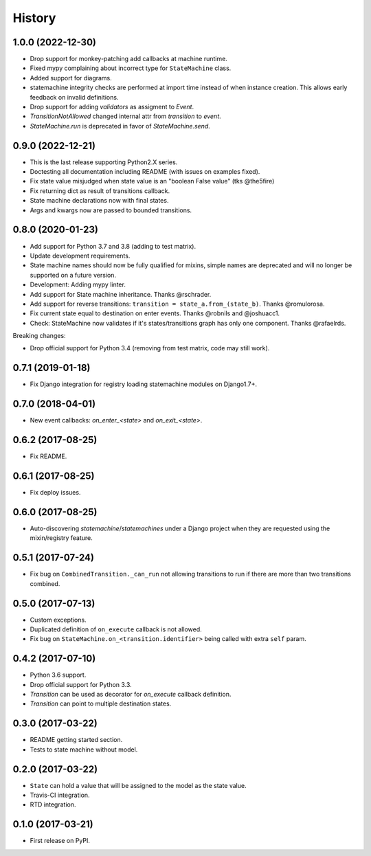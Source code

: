 History
=======

1.0.0 (2022-12-30)
------------------

* Drop support for monkey-patching add callbacks at machine runtime.
* Fixed mypy complaining about incorrect type for ``StateMachine`` class.
* Added support for diagrams.
* statemachine integrity checks are performed at import time instead of when
  instance creation. This allows early feedback on invalid definitions.
* Drop support for adding `validators` as assigment to `Event`.
* `TransitionNotAllowed` changed internal attr from `transition` to `event`.
* `StateMachine.run` is deprecated in favor of `StateMachine.send`.


0.9.0 (2022-12-21)
------------------

* This is the last release supporting Python2.X series.
* Doctesting all documentation including README (with issues on examples fixed).
* Fix state value misjudged when state value is an "boolean False value" (tks @the5fire)
* Fix returning dict as result of transitions callback.
* State machine declarations now with final states.
* Args and kwargs now are passed to bounded transitions.


0.8.0 (2020-01-23)
------------------

* Add support for Python 3.7 and 3.8 (adding to test matrix).
* Update development requirements.
* State machine names should now be fully qualified for mixins, simple names are deprecated and
  will no longer be supported on a future version.
* Development: Adding mypy linter.
* Add support for State machine inheritance. Thanks @rschrader.
* Add support for reverse transitions: ``transition = state_a.from_(state_b)``.
  Thanks @romulorosa.
* Fix current state equal to destination on enter events. Thanks @robnils and @joshuacc1.
* Check: StateMachine now validates if it's states/transitions graph has only one component.
  Thanks @rafaelrds.

Breaking changes:

* Drop official support for Python 3.4 (removing from test matrix, code may still work).


0.7.1 (2019-01-18)
------------------

* Fix Django integration for registry loading statemachine modules on Django1.7+.


0.7.0 (2018-04-01)
------------------

* New event callbacks: `on_enter_<state>` and `on_exit_<state>`.

0.6.2 (2017-08-25)
------------------

* Fix README.


0.6.1 (2017-08-25)
------------------

* Fix deploy issues.


0.6.0 (2017-08-25)
------------------

* Auto-discovering `statemachine`/`statemachines` under a Django project when
  they are requested using the mixin/registry feature.

0.5.1 (2017-07-24)
------------------

* Fix bug on ``CombinedTransition._can_run`` not allowing transitions to run if there are more than
  two transitions combined.

0.5.0 (2017-07-13)
------------------

* Custom exceptions.
* Duplicated definition of ``on_execute`` callback is not allowed.
* Fix bug on ``StateMachine.on_<transition.identifier>`` being called with extra ``self`` param.

0.4.2 (2017-07-10)
------------------

* Python 3.6 support.
* Drop official support for Python 3.3.
* `Transition` can be used as decorator for `on_execute` callback definition.
* `Transition` can point to multiple destination states.


0.3.0 (2017-03-22)
------------------

* README getting started section.
* Tests to state machine without model.


0.2.0 (2017-03-22)
------------------

* ``State`` can hold a value that will be assigned to the model as the state value.
* Travis-CI integration.
* RTD integration.


0.1.0 (2017-03-21)
------------------

* First release on PyPI.
